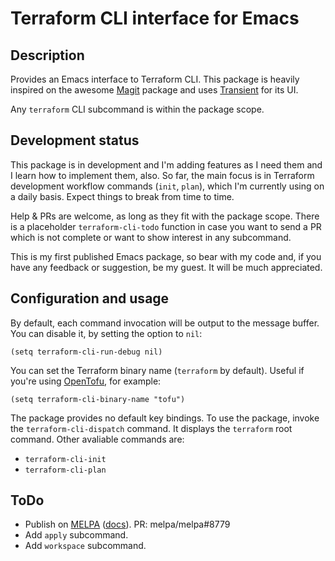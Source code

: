 * Terraform CLI interface for Emacs
** Description
Provides an Emacs interface to Terraform CLI. This package is heavily inspired
on the awesome [[https://magit.vc][Magit]] package and uses [[https://github.com/magit/transient][Transient]] for its UI.

Any =terraform= CLI subcommand is within the package scope.

** Development status
This package is in development and I'm adding features as I need them and
I learn how to implement them, also. So far, the main focus is in Terraform
development workflow commands (=init=, =plan=), which I'm currently using on a
daily basis. Expect things to break from time to time.

Help & PRs are welcome, as long as they fit with the package scope. There is a
placeholder =terraform-cli-todo= function in case you want to send a PR which is
not complete or want to show interest in any subcommand.

This is my first published Emacs package, so bear with my code and, if you have
any feedback or suggestion, be my guest. It will be much appreciated.

** Configuration and usage
By default, each command invocation will be output to the message buffer.
You can disable it, by setting the option to =nil=:
#+begin_src elisp
(setq terraform-cli-run-debug nil)
#+end_src

You can set the Terraform binary name (=terraform= by default). Useful if you're
using [[https://opentofu.org/][OpenTofu]], for example:
#+begin_src elisp
(setq terraform-cli-binary-name "tofu")
#+end_src

The package provides no default key bindings. To use the package, invoke the
=terraform-cli-dispatch= command. It displays the =terraform= root command.
Other avaliable commands are:
- =terraform-cli-init=
- =terraform-cli-plan=

** ToDo
- Publish on [[https://melpa.org/][MELPA]] ([[https://github.com/melpa/melpa/blob/master/CONTRIBUTING.org][docs]]). PR: melpa/melpa#8779
- Add =apply= subcommand.
- Add =workspace= subcommand.
